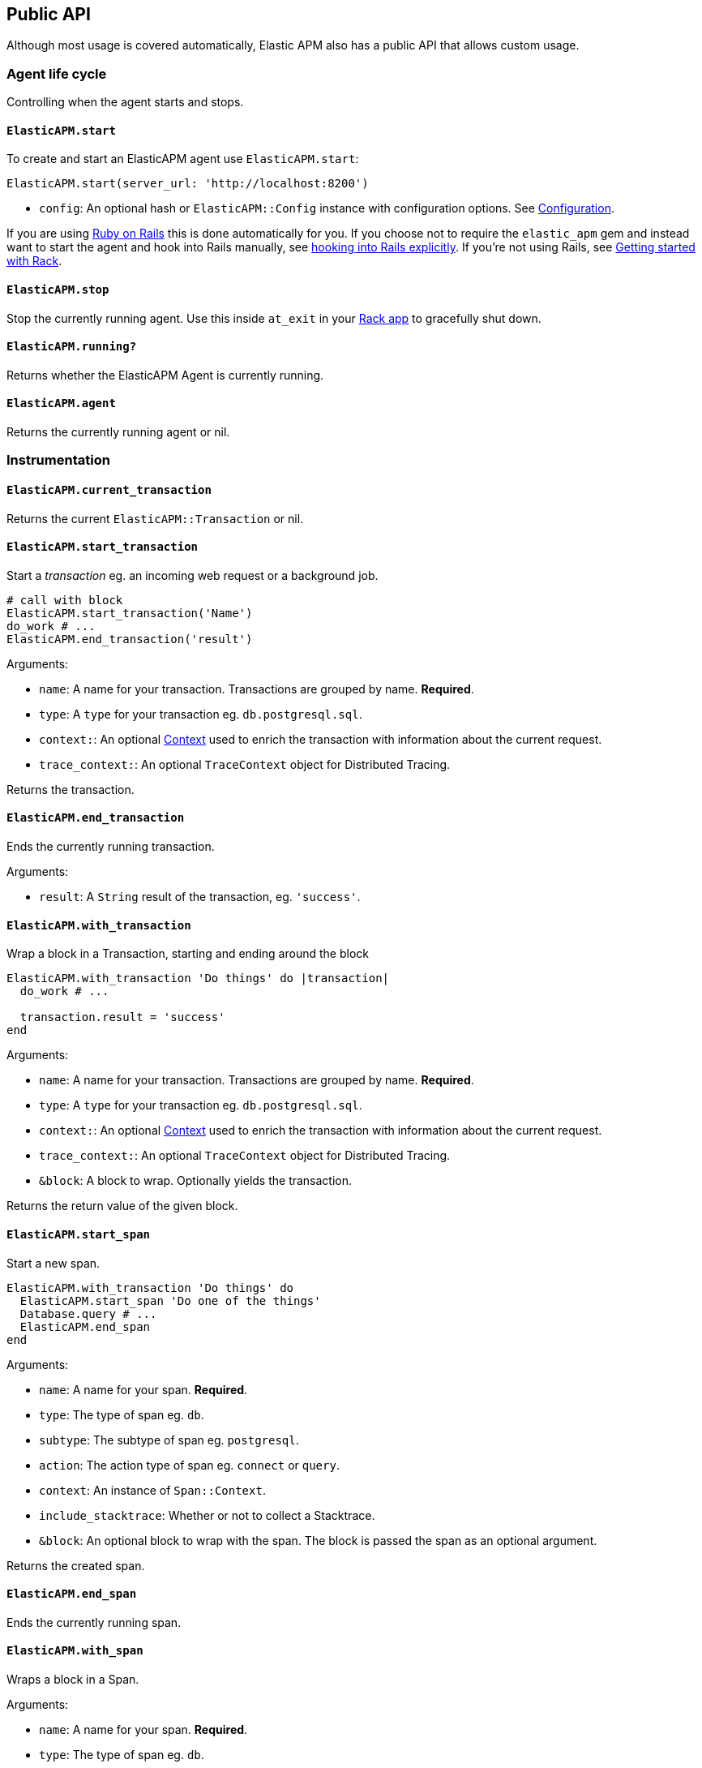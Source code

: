 ifdef::env-github[]
NOTE: For the best reading experience,
please view this documentation at
https://www.elastic.co/guide/en/apm/agent/ruby/current/introduction.html[elastic.co]
endif::[]

[[api]]
== Public API

Although most usage is covered automatically, Elastic APM also has a public
API that allows custom usage.

[float]
[[agent-life-cycle]]
=== Agent life cycle

Controlling when the agent starts and stops.

[float]
[[api-agent-start]]
==== `ElasticAPM.start`

To create and start an ElasticAPM agent use `ElasticAPM.start`:

[source,ruby]
----
ElasticAPM.start(server_url: 'http://localhost:8200')
----

  * `config`: An optional hash or `ElasticAPM::Config` instance with configuration
  options.  See <<configuration,Configuration>>.

If you are using <<getting-started-rails,Ruby on Rails>> this is done automatically for you.
If you choose not to require the `elastic_apm` gem and instead want to start the
agent and hook into Rails manually, see <<rails-start,hooking into Rails explicitly>>.
If you're not using Rails, see <<getting-started-rack,Getting started with Rack>>.

[float]
[[api-agent-stop]]
==== `ElasticAPM.stop`

Stop the currently running agent. Use this inside `at_exit` in your
<<getting-started-rack,Rack app>> to gracefully shut down.

[float]
[[api-agent-running]]
==== `ElasticAPM.running?`

Returns whether the ElasticAPM Agent is currently running.

[float]
[[api-agent-agent]]
==== `ElasticAPM.agent`

Returns the currently running agent or nil.

[float]
=== Instrumentation

[float]
[[api-agent-current-transaction]]
==== `ElasticAPM.current_transaction`

Returns the current `ElasticAPM::Transaction` or nil.

[float]
[[api-agent-start_transaction]]
==== `ElasticAPM.start_transaction`

Start a _transaction_ eg. an incoming web request or a background job.

[source,ruby]
----
# call with block
ElasticAPM.start_transaction('Name')
do_work # ...
ElasticAPM.end_transaction('result')
----

Arguments:

  * `name`: A name for your transaction. Transactions are grouped by name. **Required**.
  * `type`: A `type` for your transaction eg. `db.postgresql.sql`.
  * `context:`: An optional <<api-context,Context>> used to enrich the
  transaction with information about the current request.
  * `trace_context:`: An optional `TraceContext` object for Distributed Tracing.

Returns the transaction.

[float]
[[api-agent-end_transaction]]
==== `ElasticAPM.end_transaction`

Ends the currently running transaction.

Arguments:

  * `result`: A `String` result of the transaction, eg. `'success'`.

[float]
[[api-agent-with_transaction]]
==== `ElasticAPM.with_transaction`

Wrap a block in a Transaction, starting and ending around the block

[source,ruby]
----
ElasticAPM.with_transaction 'Do things' do |transaction|
  do_work # ...

  transaction.result = 'success'
end
----

Arguments:

  * `name`: A name for your transaction. Transactions are grouped by name. **Required**.
  * `type`: A `type` for your transaction eg. `db.postgresql.sql`.
  * `context:`: An optional <<api-context,Context>> used to enrich the
  transaction with information about the current request.
  * `trace_context:`: An optional `TraceContext` object for Distributed Tracing.
  * `&block`: A block to wrap. Optionally yields the transaction.

Returns the return value of the given block.

[float]
[[api-agent-start_span]]
==== `ElasticAPM.start_span`

Start a new span.

[source,ruby]
----
ElasticAPM.with_transaction 'Do things' do
  ElasticAPM.start_span 'Do one of the things'
  Database.query # ...
  ElasticAPM.end_span
end
----

Arguments:

  * `name`: A name for your span. **Required**.
  * `type`: The type of span eg. `db`.
  * `subtype`: The subtype of span eg. `postgresql`.
  * `action`: The action type of span eg. `connect` or `query`.
  * `context`: An instance of `Span::Context`.
  * `include_stacktrace`: Whether or not to collect a Stacktrace.
  * `&block`: An optional block to wrap with the span.
  The block is passed the span as an optional argument.

Returns the created span.

[float]
[[api-agent-end_span]]
==== `ElasticAPM.end_span`

Ends the currently running span.

[float]
[[api-agent-with_span]]
==== `ElasticAPM.with_span`

Wraps a block in a Span.

Arguments:

  * `name`: A name for your span. **Required**.
  * `type`: The type of span eg. `db`.
  * `subtype`: The subtype of span eg. `postgresql`.
  * `action`: The action type of span eg. `connect` or `query`.
  * `context`: An instance of `Span::Context`.
  * `include_stacktrace`: Whether or not to collect a Stacktrace.
  * `&block`: An optional block to wrap with the span.
  The block is passed the span as an optional argument.

Returns the return value of the given block.

[float]
[[api-agent-build-context]]
==== `ElasticAPM.build_context`

Build a new _Context_ from a Rack `env`.

A context provides information about the current request, response, user and more.

Arguments:

  * `rack_env`: An instance of Rack::Env
  * `for_type`: Symbol representing type of event, eg. `:transaction` or `error`

Returns the built context.

[float]
[[rails-start]]
=== Manually hooking into Rails

Start the agent and hook into Rails explicitly. This is useful if you skip requiring
the gem and using the `Railtie`.

[source,ruby]
----
ElasticAPM::Rails.start(server_url: 'http://localhost:8200')
----

[float]
=== Errors

[float]
[[api-agent-report]]
==== `ElasticAPM.report`

Send an `Exception` to Elastic APM.

If reported inside a transaction, the context from that will be added.

[source,ruby]
----
begin
  do_a_thing_and_fail
rescue Exception => e
  ElasticAPM.report(e)
end
----

Arguments:

  * `exception`: An instance of `Exception`. **Required**.
  * `handled`: Whether the error was _handled_ eg. wasn't rescued and was represented
  to the user. Default: `true`.

Returns `[String]` ID of the generated `[ElasticAPM::Error]` object.

[float]
[[api-agent-report-message]]
==== `ElasticAPM.report_message`

Send a custom message to Elastic APM.

If reported inside a transaction, the context from that will be added.

[source,ruby]
----
ElasticAPM.report_message('This should probably never happen?!')
----

Arguments:

  * `message`: A custom error string. **Required**.

Returns `[String]` ID of the generated `[ElasticAPM::Error]` object.

[float]
[[api-context]]
=== Context

[float]
[[api-agent-set-tag]]
==== `ElasticAPM.set_tag`

Add a tag to the current transaction.
Tags are basic key-value pairs that are indexed in your Elasticsearch database
and therefore searchable. The value will always be converted to a String.

TIP: Before using custom tags, ensure you understand the different types of
{apm-overview-ref-v}/metadata.html[metadata] that are available.

[source,ruby]
----
before_action do
  ElasticAPM.set_tag(:company_id, current_user.company.id)
end
----

Arguments:

  * `key`: A string key. Note that `.`, `*` or `"` will be converted to `_`.
  * `value`: A string value.

Returns the set `value`.

WARNING: Be aware that tags are indexed in Elasticsearch. Using too many unique keys will result in *https://www.elastic.co/blog/found-crash-elasticsearch#mapping-explosion[Mapping explosion]*.

NOTE: This method has been deprecated in favor of `set_label`, which does not convert values to Strings.

[float]
[[api-agent-set-label]]
==== `ElasticAPM.set_label`

Add a label to the current transaction.
Labels are basic key-value pairs that are indexed in your Elasticsearch database and therefore searchable.
The value can be any type and will not be converted to Strings.

TIP: Before using custom labels, ensure you understand the different types of
{apm-overview-ref-v}/metadata.html[metadata] that are available.

[source,ruby]
----
before_action do
  ElasticAPM.set_label(:company_id, current_user.company.id)
end
----

Arguments:

  * `key`: A string key. Note that `.`, `*` or `"` will be converted to `_`.
  * `value`: A value.

Returns the set `value`.

WARNING: Be aware that labels are indexed in Elasticsearch. Using too many unique keys will result in *https://www.elastic.co/blog/found-crash-elasticsearch#mapping-explosion[Mapping explosion]*.

[float]
[[api-agent-set-custom-context]]
==== `ElasticAPM.set_custom_context`

Add custom context to the current transaction.
Use this to further specify a context that will help you track or diagnose what's
going on inside your app.

TIP: Before using custom context, ensure you understand the different types of
{apm-overview-ref-v}/metadata.html[metadata] that are available.

If called several times during a transaction the custom context will be destructively
merged with `merge!`.

[source,ruby]
----
before_action do
  ElasticAPM.set_custom_context(company: current_user.company.to_h)
end
----

Arguments:

  * `context`: A hash of JSON-compatible key-values. Can be nested.

Returns current custom context.

[float]
[[api-agent-set-user]]
==== `ElasticAPM.set_user`

Add the current user to the current transaction's context.

Arguments:

  * `user`: An object representing the user

Returns the given user

[float]
=== Data

[float]
[[api-agent-add-filter]]
==== `ElasticAPM.add_filter`

Provide a filter to transform payloads before sending.

Arguments:

  * `key`: A unique key identifying the filter
  * `callable`: An object or proc (responds to `.call(payload)`)

Return the altered payload.

If `nil` is returned all subsequent filters will be skipped and the post request cancelled.

Example:

[source,ruby]
----
ElasticAPM.add_filter(:filter_pings) do |payload|
  payload[:transactions]&.reject! do |t|
    t[:name] == 'PingsController#index'
  end
  payload
end
----

[float]
[[api-transaction]]
=== Transaction

`ElasticAPM.transaction` returns a `Transaction` (if the agent is running).

[float]
==== Properties

- `name`: String
- `type`: String
- `result`: String
- `trace_id`: String (readonly)

[float]
[[api-transaction-sampled_]]
==== #sampled?

Whether the transaction is _sampled_ eg. it includes stacktraces for its spans.

[float]
[[api-transaction-ensure_parent_id]]
==== #ensure_parent_id

If the transaction does not have a parent-ID yet, calling this method generates
a new ID, sets it as the parent-ID of this transaction, and returns it as a
`String`.

This enables the correlation of the spans the JavaScript Real User Monitoring
(RUM) agent creates for the initial page load with the transaction of the
backend service.

If your service generates the HTML page dynamically, initializing the
JavaScript RUM agent with the value of this method allows analyzing the time
spent in the browser vs in the backend services.

To enable the JavaScript RUM agent, initilialize the RUM agent with the Ruby
agent'a current transaction:

[source,html]
----
<script src="elastic-apm-js-base/dist/bundles/elastic-apm-js-base.umd.min.js"></script>
<script>
  var elasticApm = initApm({
    serviceName: '',
    serverUrl: 'http://localhost:8200',
    pageLoadTraceId: "<%= ElasticAPM.current_transaction&.trace_id %>",
    pageLoadSpanId: "<%= ElasticAPM.current_transaction&.ensure_parent_id %>",
    pageLoadSampled: <%= ElasticAPM.current_transaction&.sampled? %>
  })
</script>
----
See the {apm-rum-ref}[JavaScript RUM agent documentation] for more information.

[float]
[[api-span]]
=== Span

[float]
==== Properties

- `name`: String
- `type`: String
